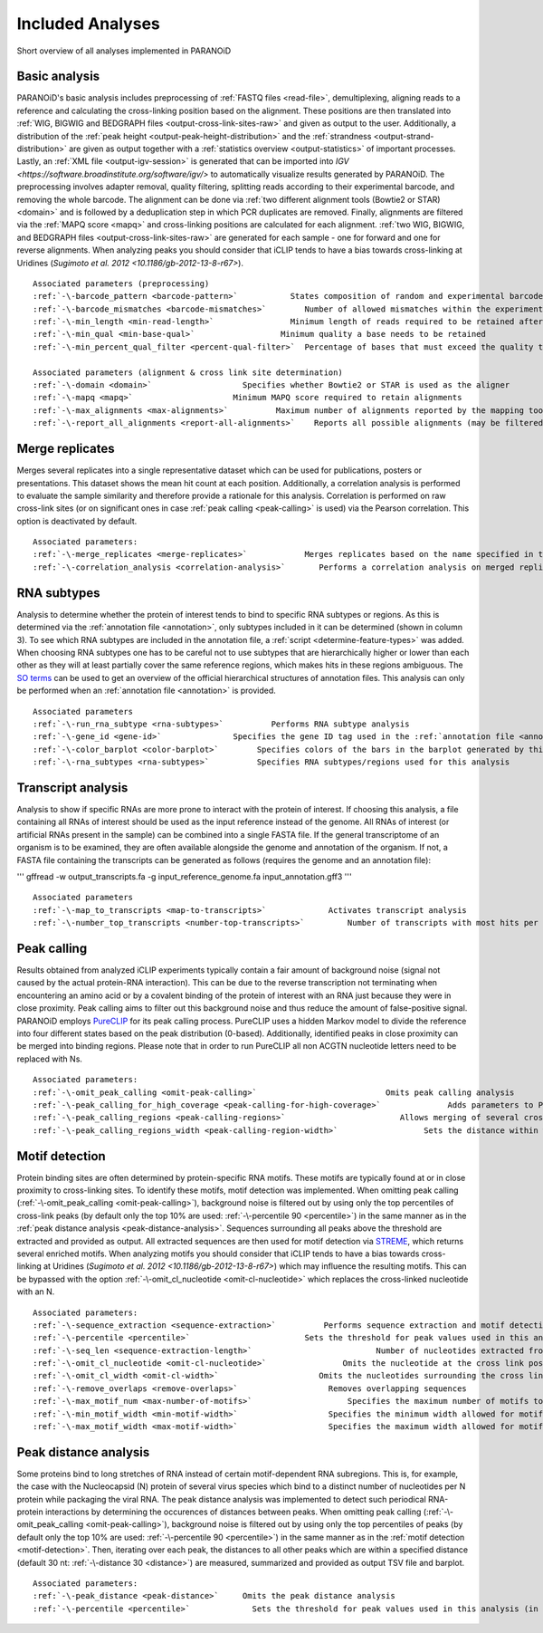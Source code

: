 .. _section-analyses:

Included Analyses
=================

Short overview of all analyses implemented in PARANOiD

.. _basic-analysis:

Basic analysis
--------------

PARANOiD's basic analysis includes preprocessing of :ref:`FASTQ files <read-file>`, demultiplexing, aligning reads to a reference and calculating the cross-linking position based on the alignment. These positions are then translated into :ref:`WIG, BIGWIG and BEDGRAPH files <output-cross-link-sites-raw>` and given as output to the user. Additionally, a distribution of the :ref:`peak height <output-peak-height-distribution>` and the :ref:`strandness <output-strand-distribution>` are given as output together with a :ref:`statistics overview <output-statistics>` of important processes. Lastly, an :ref:`XML file <output-igv-session>` is generated that can be imported into `IGV <https://software.broadinstitute.org/software/igv/>` to automatically visualize results generated by PARANOiD.
The preprocessing involves adapter removal, quality filtering, splitting reads according to their experimental barcode, and removing the whole barcode. The alignment can be done via :ref:`two different alignment tools (Bowtie2 or STAR) <domain>` and is followed by a deduplication step in which PCR duplicates are removed. Finally, alignments are filtered via the :ref:`MAPQ score <mapq>` and cross-linking positions are calculated for each alignment. :ref:`two WIG, BIGWIG, and BEDGRAPH files <output-cross-link-sites-raw>` are generated for each sample - one for forward and one for reverse alignments. When analyzing peaks you should consider that iCLIP tends to have a bias towards cross-linking at Uridines (`Sugimoto et al. 2012 <10.1186/gb-2012-13-8-r67>`).

.. parsed-literal::
    Associated parameters (preprocessing)
    :ref:`-\-barcode_pattern <barcode-pattern>`           States composition of random and experimental barcodes
    :ref:`-\-barcode_mismatches <barcode-mismatches>`        Number of allowed mismatches within the experimental barcode to still align it to its sample
    :ref:`-\-min_length <min-read-length>`                Minimum length of reads required to be retained after adapter removal
    :ref:`-\-min_qual <min-base-qual>`                  Minimum quality a base needs to be retained
    :ref:`-\-min_percent_qual_filter <percent-qual-filter>`  Percentage of bases that must exceed the quality threshold to retain the read 

    Associated parameters (alignment & cross link site determination)
    :ref:`-\-domain <domain>`                   Specifies whether Bowtie2 or STAR is used as the aligner
    :ref:`-\-mapq <mapq>`                     Minimum MAPQ score required to retain alignments
    :ref:`-\-max_alignments <max-alignments>`          Maximum number of alignments reported by the mapping tool
    :ref:`-\-report_all_alignments <report-all-alignments>`    Reports all possible alignments (may be filtered out later)

.. _merge-replicates-analysis:

Merge replicates
----------------

Merges several replicates into a single representative dataset which can be used for publications, posters or presentations. 
This dataset shows the mean hit count at each position. Additionally, a correlation analysis is performed to evaluate the sample similarity and therefore provide a rationale for this analysis. Correlation is performed on raw cross-link sites
(or on significant ones in case :ref:`peak calling <peak-calling>` is used) via the Pearson correlation.
This option is deactivated by default.

.. parsed-literal::
    Associated parameters:
    :ref:`-\-merge_replicates <merge-replicates>`            Merges replicates based on the name specified in the :ref:`barcode file <barcodes>`
    :ref:`-\-correlation_analysis <correlation-analysis>`       Performs a correlation analysis on merged replicates

.. _RNA-subtype-analysis:

RNA subtypes
------------

Analysis to determine whether the protein of interest tends to bind to specific RNA subtypes or regions. As this is determined 
via the :ref:`annotation file <annotation>`, only subtypes included in it can be determined (shown in column 3). 
To see which RNA subtypes are included in the annotation file, a :ref:`script <determine-feature-types>` was added. 
When choosing RNA subtypes one has to be careful not to use subtypes that are hierarchically higher or lower than each other as 
they will at least partially cover the same reference regions, which makes hits in these regions ambiguous. 
The `SO terms <https://github.com/The-Sequence-Ontology/SO-Ontologies/blob/master/Ontology_Files/subsets/SOFA.obo>`_ can 
be used to get an overview of the official hierarchical structures of annotation files. 
This analysis can only be performed when an :ref:`annotation file <annotation>` is provided.

.. parsed-literal::
    Associated parameters
    :ref:`-\-run_rna_subtype <rna-subtypes>`          Performs RNA subtype analysis
    :ref:`-\-gene_id <gene-id>`               Specifies the gene ID tag used in the :ref:`annotation file <annotation>`
    :ref:`-\-color_barplot <color-barplot>`        Specifies colors of the bars in the barplot generated by this analysisanalysis
    :ref:`-\-rna_subtypes <rna-subtypes>`          Specifies RNA subtypes/regions used for this analysis

.. _transcript-analysis:

Transcript analysis
-------------------

Analysis to show if specific RNAs are more prone to interact with the protein of interest. 
If choosing this analysis, a file containing all RNAs of interest should be used as the input reference instead of the genome. 
All RNAs of interest (or artificial RNAs present in the sample) can be combined into a single FASTA file. If the general 
transcriptome of an organism is to be examined, they are often available alongside the genome and annotation of the organism. 
If not, a FASTA file containing the transcripts can be generated as follows (requires the genome and an annotation file):

'''
gffread -w output_transcripts.fa -g input_reference_genome.fa input_annotation.gff3
'''

.. parsed-literal::
    Associated parameters
    :ref:`-\-map_to_transcripts <map-to-transcripts>`             Activates transcript analysis
    :ref:`-\-number_top_transcripts <number-top-transcripts>`         Number of transcripts with most hits per sample that are offered as output

.. _peak-calling:

Peak calling
------------

Results obtained from analyzed iCLIP experiments typically contain a fair amount of background noise (signal not caused by
the actual protein-RNA interaction). This can be due to the reverse transcription not terminating when encountering an
amino acid or by a covalent binding of the protein of interest with an RNA just because they were in close proximity. Peak calling aims to filter out this background noise and thus reduce the amount of false-positive signal. 
PARANOiD employs `PureCLIP <https://github.com/skrakau/PureCLIP>`_ for its peak calling process. PureCLIP uses a hidden Markov model
to divide the reference into four different states based on the peak distribution (0-based). Additionally, identified peaks in close proximity 
can be merged into binding regions. Please note that in order to run PureCLIP all non ACGTN nucleotide letters need to be replaced with Ns.

.. parsed-literal::
    Associated parameters:
    :ref:`-\-omit_peak_calling <omit-peak-calling>`                           Omits peak calling analysis
    :ref:`-\-peak_calling_for_high_coverage <peak-calling-for-high-coverage>`              Adds parameters to PureCLIP which can allow its successful execution for high coverage samples
    :ref:`-\-peak_calling_regions <peak-calling-regions>`                        Allows merging of several cross-link sites in close proximity to a cross link region
    :ref:`-\-peak_calling_regions_width <peak-calling-region-width>`                  Sets the distance within which cross-link sites in close proximity are allowed to be merged

.. _motif-detection:

Motif detection
---------------

Protein binding sites are often determined by protein-specific RNA motifs. These motifs are typically found at or in close proximity to cross-linking sites. To identify these motifs, motif detection was implemented. When omitting peak calling (:ref:`-\-omit_peak_calling <omit-peak-calling>`), background noise is filtered out by using only the top percentiles of cross-link peaks (by default only the top 10% are used: :ref:`-\-percentile 90 <percentile>`) in the same manner as in the :ref:`peak distance analysis <peak-distance-analysis>`. Sequences surrounding all peaks above the threshold are extracted and provided as output. All extracted sequences are then used for motif detection via `STREME <https://meme-suite.org/meme/doc/streme.html>`_, which returns several enriched motifs. When analyzing motifs you should consider that iCLIP tends to have a bias towards cross-linking at Uridines (`Sugimoto et al. 2012 <10.1186/gb-2012-13-8-r67>`) which may influence the resulting motifs. This can be bypassed with the option :ref:`-\-omit_cl_nucleotide <omit-cl-nucleotide>` which replaces the cross-linked nucleotide with an N.

.. parsed-literal::
    Associated parameters:
    :ref:`-\-sequence_extraction <sequence-extraction>`          Performs sequence extraction and motif detection
    :ref:`-\-percentile <percentile>`                        Sets the threshold for peak values used in this analysis (in percentiles)
    :ref:`-\-seq_len <sequence-extraction-length>`                          Number of nucleotides extracted from each side of a cross-link site
    :ref:`-\-omit_cl_nucleotide <omit-cl-nucleotide>`                Omits the nucleotide at the cross link position
    :ref:`-\-omit_cl_width <omit-cl-width>`                     Omits the nucleotides surrounding the cross link position
    :ref:`-\-remove_overlaps <remove-overlaps>`                   Removes overlapping sequences 
    :ref:`-\-max_motif_num <max-number-of-motifs>`                    Specifies the maximum number of motifs to generate
    :ref:`-\-min_motif_width <min-motif-width>`                   Specifies the minimum width allowed for motifs
    :ref:`-\-max_motif_width <max-motif-width>`                   Specifies the maximum width allowed for motifs

.. _peak-distance-analysis:

Peak distance analysis
----------------------

Some proteins bind to long stretches of RNA instead of certain motif-dependent RNA subregions. This is, for example, the case with the Nucleocapsid (N) protein of several virus species which bind to a distinct number of nucleotides per N protein while packaging the viral RNA. The peak distance analysis was implemented to detect such periodical RNA-protein interactions by determining the occurences of distances between peaks. When omitting peak calling (:ref:`-\-omit_peak_calling <omit-peak-calling>`), background noise is filtered out by using only the top percentiles of peaks (by default only the top 10% are used: :ref:`-\-percentile 90 <percentile>`) in the same manner as in the :ref:`motif detection <motif-detection>`. Then, iterating over each peak, the distances to all other peaks which are within a specified distance (default 30 nt: :ref:`-\-distance 30 <distance>`) are measured, summarized and provided as output TSV file and barplot.

.. parsed-literal::
    Associated parameters:
    :ref:`-\-peak_distance <peak-distance>`     Omits the peak distance analysis
    :ref:`-\-percentile <percentile>`             Sets the threshold for peak values used in this analysis (in percentiles)
